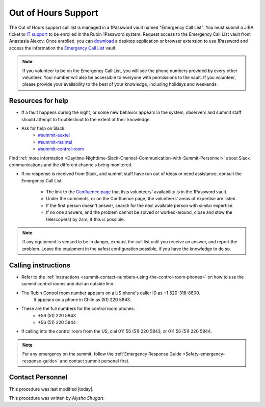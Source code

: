 .. This is a template for operational procedures. Each procedure will have its own sub-directory. This comment may be deleted when the template is copied to the destination.

.. Review the README in this procedure's directory on instructions to contribute.
.. Static objects, such as figures, should be stored in the _static directory. Review the _static/README in this procedure's directory on instructions to contribute.
.. Do not remove the comments that describe each section. They are included to provide guidance to contributors.
.. Do not remove other content provided in the templates, such as a section. Instead, comment out the content and include comments to explain the situation. For example:
	- If a section within the template is not needed, comment out the section title and label reference. Include a comment explaining why this is not required.
    - If a file cannot include a title (surrounded by ampersands (#)), comment out the title from the template and include a comment explaining why this is implemented (in addition to applying the ``title`` directive).

.. Include one Primary Author and list of Contributors (comma separated) between the asterisks (*):
.. |author| replace:: *Alysha Shugart*

.. This is the label that can be used as for cross referencing this procedure.
.. Recommended format is "Directory Name"-"Title Name"  -- Spaces should be replaced by hyphens.
.. _Safety-out-of-hours-support:
.. Each section should includes a label for cross referencing to a given area.
.. Recommended format for all labels is "Title Name"-"Section Name" -- Spaces should be replaced by hyphens.
.. To reference a label that isn't associated with an reST object such as a title or figure, you must include the link an explicit title using the syntax :ref:`link text <label-name>`.
.. An error will alert you of identical labels during the build process.
.. _`Emergency Call List`: https://start.1password.com/open/i?a=EJGC5QLBFNAJ3ODCNVC2I3HIPM&v=mqlr5qdkpipoyamzhty5kg365y&i=tu4v5aa4tvhbm4e3rc5siiwada&h=lsstit.1password.com
.. _`download`: https://1password.com/downloads
.. _`IT support`: https://jira.lsstcorp.org/projects/IHS/issues/IHS-6753?filter=allopenissues
.. _`#summit-auxtel`: https://lsstc.slack.com/archives/C01K4M6R4AH
.. _`#summit-maintel`: https://lsstc.slack.com/archives/C04HULH5HHD
.. _`#summit-control-room`: https://lsstc.slack.com/archives/C053L0Q2B9P
.. _`Confluence page`: https://confluence.lsstcorp.org/display/LSSTPO/Rubin+Out+of+Hours+Support

####################
Out of Hours Support
####################

The Out of Hours support call list is managed in a 1Password vault named "Emergency Call List".
You must submit a JIRA ticket to `IT support`_ to be enrolled in the Rubin 1Password system. 
Request access to the Emergency Call List vault from Anastasia Alexov.
Once enrolled, you can `download`_ a desktop application or browser extension to use 1Password and access the information the `Emergency Call List`_ vault. 


.. note::
    If you volunteer to be on the Emergency Call List, you will see the phone numbers provided by every other volunteer.
    Your number will also be accessible to everyone with permissions to the vault.
    If you volunteer, please provide your availability to the best of your knowledge, including holidays and weekends.

.. _out-of-hours-support-resources-for-help:

Resources for help
^^^^^^^^^^^^^^^^^^

- If a fault happens during the night, or some new behavior appears in the system, observers and summit staff should attempt to troubleshoot to the extent of their knowledge.

- Ask for help on Slack:
    - `#summit-auxtel`_
    - `#summit-maintel`_
    - `#summit-control-room`_

Find :ref:`more information <Daytime-Nighttime-Slack-Channel-Communication-with-Summit-Personnel>` about Slack communications and the different channels being monitored.

- If no response is received from Slack, and summit staff have run out of ideas or need assistance, consult the Emergency Call List.

    - The link to the `Confluence page`_ that lists volunteers' availability is in the 1Password vault.
    - Under the comments, or on the Confluence page, the volunteers' areas of expertise are listed. 
    - If the first person doesn't answer, search for the next available person with similar expertise.
    - If no one answers, and the problem cannot be solved or worked-around, close and stow the telescope(s) by 2am, if this is possible. 

.. note::
    If any equipment is sensed to be in danger, exhaust the call list until you receive an answer, and report the problem. 
    Leave the equipment in the safest configuration possible, if you have the knowledge to do so. 

.. _out-of-hours-support-calling-instructions:

Calling instructions
^^^^^^^^^^^^^^^^^^^^

- Refer to the :ref:`instructions <summit-contact-numbers-using-the-control-room-phones>` on how to use the summit control rooms and dial an outside line. 

- The Rubin Control room number appears on a US phone's caller ID as +1 520-318-8800.
    It appears on a phone in Chile as (51) 220 5843.

- These are the full numbers for the control room phones:
    - +56 (51) 220 5843
    - +56 (51) 220 5844
    
- If calling into the control room from the US, dial 011 56 (51) 220 5843, or 011 56 (51) 220 5844.

.. note::
    For any emergency on the summit, follow the :ref:`Emergency Response Guide <Safety-emergency-response-guide>` and contact summit personel first. 

.. _out-of-hours-support-contact-personnel:

Contact Personnel
^^^^^^^^^^^^^^^^^

This procedure was last modified |today|.

This procedure was written by |author|.
